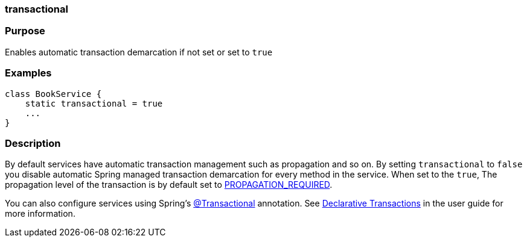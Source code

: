 
=== transactional



=== Purpose


Enables automatic transaction demarcation if not set or set to `true`


=== Examples


[source,java]
----
class BookService {
    static transactional = true
    ...
}
----


=== Description


By default services have automatic transaction management such as propagation and so on. By setting `transactional` to `false` you disable automatic Spring managed transaction demarcation for every method in the service. When set to the `true`, The propagation level of the transaction is by default set to http://static.springsource.org/spring/docs/3.0.x/javadoc-api/org/springframework/transaction/TransactionDefinition.html#PROPAGATION_REQUIRED[PROPAGATION_REQUIRED].

You can also configure services using Spring's http://static.springsource.org/spring/docs/3.0.x/javadoc-api/org/springframework/transaction/annotation/Transactional.html[@Transactional] annotation. See <<declarativeTransactions,Declarative Transactions>> in the user guide for more information.
